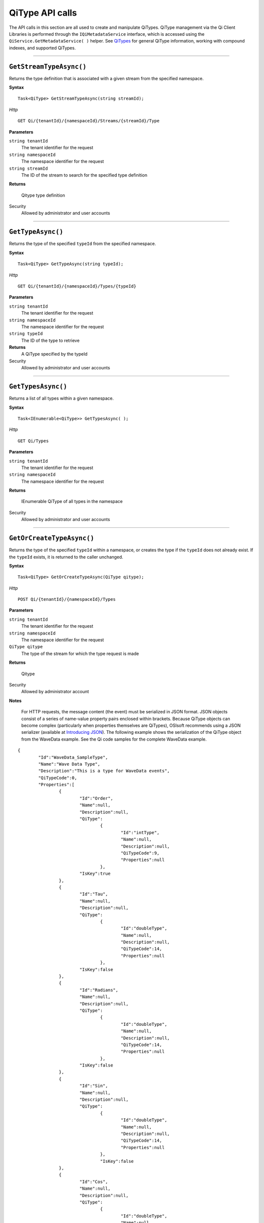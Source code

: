 QiType API calls
==================

The API calls in this section are all used to create and manipulate QiTypes. 
QiType management via the Qi Client Libraries is performed through the 
``IQiMetadataService`` interface, which is accessed using the 
``QiService.GetMetadataService( )`` helper.  
See `QiTypes <https://qi-docs.readthedocs.org/en/latest/Qi_Types.html>`__ 
for general QiType information, working with compound indexes, and supported QiTypes.


***********************


``GetStreamTypeAsync()``
----------------

Returns the type definition that is associated with a given stream from the specified namespace.

**Syntax**

::

    Task<QiType> GetStreamTypeAsync(string streamId);

*Http*
::

    GET Qi/{tenantId}/{namespaceId}/Streams/{streamId}/Type


**Parameters**

``string tenantId``
  The tenant identifier for the request
``string namespaceId``
  The namespace identifier for the request
``string streamId``
  The ID of the stream to search for the specified type definition


**Returns**

  Qitype type definition


Security
  Allowed by administrator and user accounts


***********************


``GetTypeAsync()``
----------------

Returns the type of the specified ``typeId`` from the specified namespace. 

**Syntax**

::

    Task<QiType> GetTypeAsync(string typeId);

*Http*

::

    GET Qi/{tenantId}/{namespaceId}/Types/{typeId}

**Parameters**

``string tenantId``
  The tenant identifier for the request
``string namespaceId``
  The namespace identifier for the request
``string typeId``
  The ID of the type to retrieve


**Returns**
  A QiType specified by the typeId

Security
  Allowed by administrator and user accounts


***********************


``GetTypesAsync()``
----------------

Returns a list of all types within a given namespace. 

**Syntax**

::

    Task<IEnumerable<QiType>> GetTypesAsync( );


*Http*

::

    GET Qi/Types


**Parameters**

``string tenantId``
  The tenant identifier for the request
``string namespaceId``
  The namespace identifier for the request

**Returns**

  IEnumerable QiType of all types in the namespace


Security
  Allowed by administrator and user accounts


***********************


``GetOrCreateTypeAsync()``
----------------

Returns the type of the specified ``typeId`` within a namespace, or creates the type if the ``typeId`` does not already exist. If the ``typeId`` exists, it is returned to the caller unchanged. 


**Syntax**

::

    Task<QiType> GetOrCreateTypeAsync(QiType qitype);

*Http*

::

    POST Qi/{tenantId}/{namespaceId}/Types



**Parameters**

``string tenantId``
  The tenant identifier for the request
``string namespaceId``
  The namespace identifier for the request
``QiType qitype``
  The type of the stream for which the type request is made


**Returns**

  Qitype


Security
  Allowed by administrator account

**Notes**

.. _Introducing JSON: http://json.org/index.html

 For HTTP requests, the message content (the event) must be serialized in JSON format. JSON objects consist of a 
 series of name-value property pairs enclosed within brackets. Because QiType objects can become complex (particularly 
 when properties themselves are QiTypes), OSIsoft recommends using a JSON serializer (available at `Introducing JSON`_). 
 The following example shows the serialization of the QiType object from the WaveData example. See the Qi code 
 samples for the complete WaveData example.


::

	{
		"Id":"WaveData_SampleType",
		"Name":"Wave Data Type",
		"Description":"This is a type for WaveData events",
		"QiTypeCode":0,
		"Properties":[
			{
				"Id":"Order",
				"Name":null,
				"Description":null,
				"QiType":
					{
						"Id":"intType",
						"Name":null,
						"Description":null,
						"QiTypeCode":9,
						"Properties":null
					},
				"IsKey":true
			},
			{
				"Id":"Tau",
				"Name":null,
				"Description":null,
				"QiType":
					{
						"Id":"doubleType",
						"Name":null,
						"Description":null,
						"QiTypeCode":14,
						"Properties":null
					},
				"IsKey":false
			},
			{
				"Id":"Radians",
				"Name":null,
				"Description":null,
				"QiType":
					{
						"Id":"doubleType",
						"Name":null,
						"Description":null,
						"QiTypeCode":14,
						"Properties":null
					},
				"IsKey":false
			},
			{
				"Id":"Sin",
				"Name":null,
				"Description":null,
				"QiType":
					{
						"Id":"doubleType",
						"Name":null,
						"Description":null,
						"QiTypeCode":14,
						"Properties":null
					},
					"IsKey":false
			},
			{
				"Id":"Cos",
				"Name":null,
				"Description":null,
				"QiType":
					{
						"Id":"doubleType",
						"Name":null,
						"Description":null,
						"QiTypeCode":14,
						"Properties":null
					},
				"IsKey":false
			},
			{
				"Id":"Tan",
				"Name":null,
				"Description":null,
				"QiType":
					{
						"Id":"doubleType",
						"Name":null,
						"Description":null,
						"QiTypeCode":14,
						"Properties":null
					},
				"IsKey":false
			},
			{
				"Id":"Sinh",
				"Name":null,
				"Description":null,
				"QiType":
					{
						"Id":"doubleType",
						"Name":null,
						"Description":null,
						"QiTypeCode":14,
						"Properties":null
					},
				"IsKey":false
			},
			{
				"Id":"cosh",
				"Name":null,
				"Description":null,
				"QiType":
					{	
						"Id":"doubleType",
						"Name":null,
						"Description":null,
						"QiTypeCode":14,
						"Properties":null
					},
				"IsKey":false
			},
			{
				"Id":"Tanh",
				"Name":null,
				"Description":null,
				"QiType":
					{
						"Id":"doubleType",
						"Name":null,
						"Description":null,
						"QiTypeCode":14,
						"Properties":null
					},
				"IsKey":false
			}
		]
	}

***********************


``DeleteTypeAsync()``
----------------

Deletes a type from the specified namespace. Note that a type cannot be deleted if any 
streams are associated with it.

**Syntax**

::

    Task DeleteTypeAsync(string typeId);

*Http*

::

    DELETE Qi/{tenantId}/{namespaceId}/Types/{typeId}



**Parameters**

``string tenantId``
  The tenant identifier for the request
``string namespaceId``
  The namespace identifier for the request
``string typeId``
  The ID of the type to delete

**Returns**

  Qitype


Security
  Allowed by administrator account


***********************


``UpdateTypeAsync()``
----------------

Updates the definition of a type. Note that a type cannot be updated if any streams are 
associated with it. Also, certain parameters cannot be changed after they are defined.

**Syntax**

::

    Task UpdateTypeAsync(string typeId, QiType qitype);

*Http*

::

    PUT Qi/{tenantId}/{namespaceId}/Types/{typeId}


**Parameters**

``string tenantId``
  The tenant identifier for the request
``string namespaceId``
  The namespace identifier for the request
``string qitype``
  The qitype of the type to update


**Returns**

  Qitype

Security
  Allowed by Administrator account
